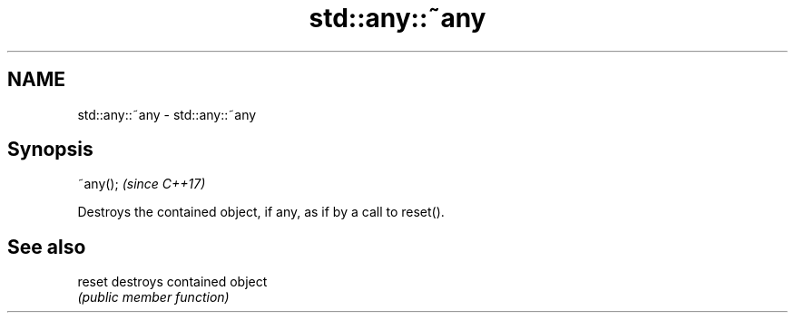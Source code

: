 .TH std::any::~any 3 "2018.03.28" "http://cppreference.com" "C++ Standard Libary"
.SH NAME
std::any::~any \- std::any::~any

.SH Synopsis
   ~any();  \fI(since C++17)\fP

   Destroys the contained object, if any, as if by a call to reset().

.SH See also

   reset destroys contained object
         \fI(public member function)\fP 
